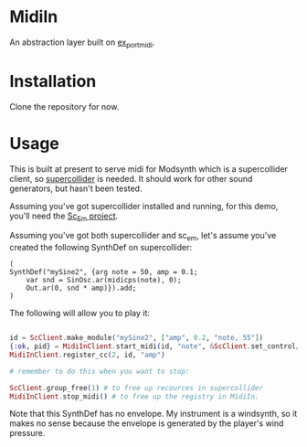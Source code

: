 #+TITLE MidiIn


* MidiIn

An abstraction layer built on [[https://github.com/bwanab/ex-portmidi][ex_portmidi]].

* Installation

Clone the repository for now.

* Usage

This is built at present to serve midi for Modsynth which is a supercollider client, so [[https://supercollider.github.io/][supercollider]] is needed. It should work for other sound generators, but hasn't been tested.

Assuming you've got supercollider installed and running, for this demo, you'll need the [[https://github.com/bwanab/sc_em][Sc_Em project]].

Assuming you've got both supercollider and sc_em, let's assume you've created the following SynthDef on supercollider:

#+NAME: supercollider SynthDef
#+BEGIN_SRC supercollider
(
SynthDef("mySine2", {arg note = 50, amp = 0.1;
	var snd = SinOsc.ar(midicps(note), 0);
	Out.ar(0, snd * amp)}).add;
)
#+END_SRC

The following will allow you to play it:

#+NAME: supercollider SynthDef
#+BEGIN_SRC elixir

id = ScClient.make_module("mySine2", ["amp", 0.2, "note, 55"])
{:ok, pid} = MidiInClient.start_midi(id, "note", &ScClient.set_control/3)
MidiInClient.register_cc(2, id, "amp")

# remember to do this when you want to stop:

ScClient.group_free(1) # to free up recources in supercollider
MidiInClient.stop_midi() # to free up the registry in MidiIn.

#+END_SRC

Note that this SynthDef has no envelope. My instrument is a windsynth, so it makes no sense because the envelope is generated by the player's wind pressure.
